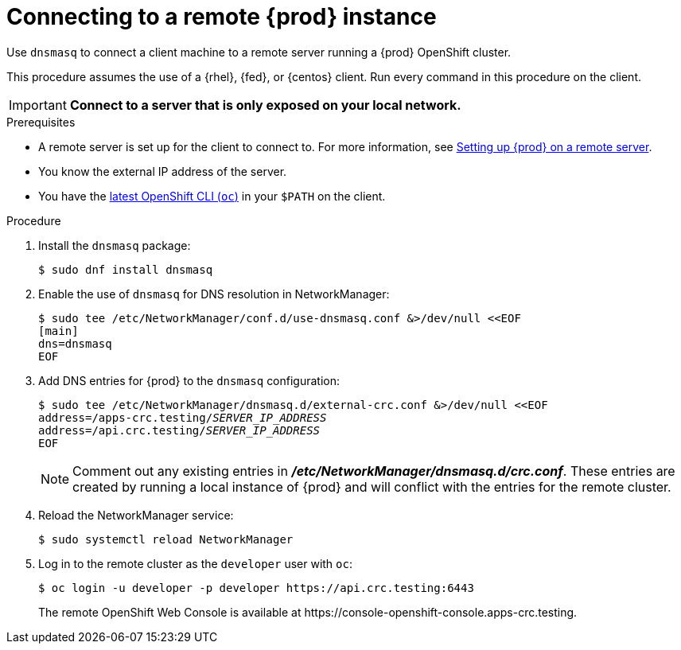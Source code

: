 [id="connecting-to-remote-instance_{context}"]
= Connecting to a remote {prod} instance

Use [application]`dnsmasq` to connect a client machine to a remote server running a {prod} OpenShift cluster.

This procedure assumes the use of a {rhel}, {fed}, or {centos} client.
Run every command in this procedure on the client.

[IMPORTANT]
====
**Connect to a server that is only exposed on your local network.**
====

.Prerequisites

* A remote server is set up for the client to connect to.
For more information, see link:{crc-gsg-url}#setting-up-remote-server_gsg[Setting up {prod} on a remote server].
* You know the external IP address of the server.
* You have the link:{oc-download-url}[latest OpenShift CLI ([command]`oc`)] in your `$PATH` on the client.

.Procedure

. Install the [package]`dnsmasq` package:
+
----
$ sudo dnf install dnsmasq
----

. Enable the use of [application]`dnsmasq` for DNS resolution in NetworkManager:
+
----
$ sudo tee /etc/NetworkManager/conf.d/use-dnsmasq.conf &>/dev/null <<EOF
[main]
dns=dnsmasq
EOF
----

. Add DNS entries for {prod} to the [application]`dnsmasq` configuration:
+
[subs="+quotes"]
----
$ sudo tee /etc/NetworkManager/dnsmasq.d/external-crc.conf &>/dev/null <<EOF
address=/apps-crc.testing/__SERVER_IP_ADDRESS__
address=/api.crc.testing/__SERVER_IP_ADDRESS__
EOF
----
+
[NOTE]
====
Comment out any existing entries in [filename]*_/etc/NetworkManager/dnsmasq.d/crc.conf_*.
These entries are created by running a local instance of {prod} and will conflict with the entries for the remote cluster.
====

. Reload the NetworkManager service:
+
----
$ sudo systemctl reload NetworkManager
----

. Log in to the remote cluster as the `developer` user with [command]`oc`:
+
----
$ oc login -u developer -p developer https://api.crc.testing:6443
----
+
The remote OpenShift Web Console is available at \https://console-openshift-console.apps-crc.testing.
